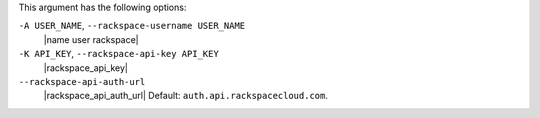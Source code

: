.. The contents of this file are included in multiple topics.
.. This file describes a command or a sub-command for Knife.
.. This file should not be changed in a way that hinders its ability to appear in multiple documentation sets.


This argument has the following options:

``-A USER_NAME``, ``--rackspace-username USER_NAME``
   |name user rackspace|

``-K API_KEY``, ``--rackspace-api-key API_KEY``
   |rackspace_api_key|

``--rackspace-api-auth-url``
   |rackspace_api_auth_url| Default: ``auth.api.rackspacecloud.com``.

